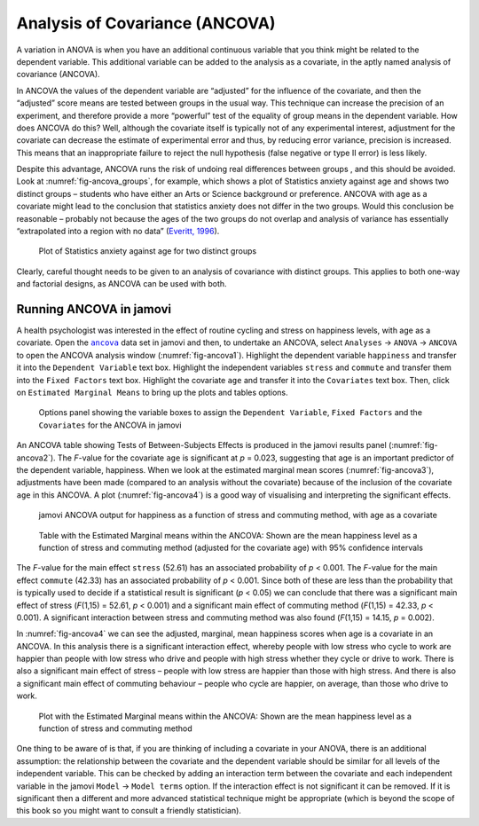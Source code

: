 .. sectionauthor:: `Danielle J. Navarro <https://djnavarro.net/>`_ and `David R. Foxcroft <https://www.davidfoxcroft.com/>`_

Analysis of Covariance (ANCOVA)
-------------------------------

A variation in ANOVA is when you have an additional continuous variable
|continuous| that you think might be related to the dependent variable. This
additional variable can be added to the analysis as a covariate, in the aptly
named analysis of covariance (ANCOVA).

In ANCOVA the values of the dependent variable are “adjusted” for the influence
of the covariate, and then the “adjusted” score means are tested between groups
|nominal| in the usual way. This technique can increase the precision of an
experiment, and therefore provide a more “powerful” test of the equality of
group means in the dependent variable. How does ANCOVA do this? Well, although
the covariate itself is typically not of any experimental interest, adjustment
for the covariate can decrease the estimate of experimental error and thus, by
reducing error variance, precision is increased. This means that an inappropriate
failure to reject the null hypothesis (false negative or type II error) is less
likely.

Despite this advantage, ANCOVA runs the risk of undoing real differences
between groups |nominal|, and this should be avoided. Look at
:numref:`fig-ancova_groups`, for example, which shows a plot of Statistics
anxiety against age and shows two distinct groups – students who have either
an Arts or Science background or preference. ANCOVA with age as a covariate
might lead to the conclusion that statistics anxiety does not differ in the two
groups. Would this conclusion be reasonable – probably not because the ages of
the two groups do not overlap and analysis of variance has essentially
“extrapolated into a region with no data” (`Everitt, 1996
<../Other/References.html#everitt-1996>`__\ ).

.. ----------------------------------------------------------------------------

.. figure:: ../_images/lsj_ancova_groups.*
   :alt: Plot of Statistics anxiety against age for two distinct groups
   :name: fig-ancova_groups

   Plot of Statistics anxiety against age for two distinct groups
   
.. ----------------------------------------------------------------------------

Clearly, careful thought needs to be given to an analysis of covariance
with distinct groups. This applies to both one-way and factorial
designs, as ANCOVA can be used with both.

Running ANCOVA in jamovi
~~~~~~~~~~~~~~~~~~~~~~~~

A health psychologist was interested in the effect of routine cycling and
stress on happiness levels, with age as a covariate. Open the |ancova|_ data set
in jamovi and then, to undertake an ANCOVA, select ``Analyses`` → ``ANOVA`` →
``ANCOVA`` to open the ANCOVA analysis window (:numref:`fig-ancova1`). Highlight
the dependent variable ``happiness`` |continuous| and transfer it into the
``Dependent Variable`` text box. Highlight the independent variables ``stress``
|nominal| and ``commute`` |nominal| and transfer them into the ``Fixed Factors``
text box. Highlight the covariate ``age`` |continuous| and transfer it into the
``Covariates`` text box. Then, click on ``Estimated Marginal Means`` to bring
up the plots and tables options.

.. ----------------------------------------------------------------------------

.. figure:: ../_images/lsj_ancova1.*
   :alt: The jamovi ANCOVA options panel
   :name: fig-ancova1

   Options panel showing the variable boxes to assign the ``Dependent
   Variable``, ``Fixed Factors`` and the ``Covariates`` for the ANCOVA in
   jamovi  
   
.. ----------------------------------------------------------------------------

An ANCOVA table showing Tests of Between-Subjects Effects is produced in the
jamovi results panel (:numref:`fig-ancova2`). The *F*-value for the covariate
``age`` is significant at *p* = 0.023, suggesting that age is an important
predictor of the dependent variable, happiness. When we look at the estimated
marginal mean scores (:numref:`fig-ancova3`), adjustments have been made
(compared to an analysis without the covariate) because of the inclusion of the
covariate ``age`` in this ANCOVA. A plot (:numref:`fig-ancova4`) is a good way of
visualising and interpreting the significant effects.

.. ----------------------------------------------------------------------------

.. figure:: ../_images/lsj_ancova2.*
   :alt: jamovi ANCOVA output
   :name: fig-ancova2

   jamovi ANCOVA output for happiness as a function of stress and commuting
   method, with age as a covariate
   
.. ----------------------------------------------------------------------------

.. figure:: ../_images/lsj_ancova3.*
   :alt: Estimated Marginal means within the ANCOVA
   :name: fig-ancova3

   Table with the Estimated Marginal means within the ANCOVA: Shown are the 
   mean happiness level as a function of stress and commuting method
   (adjusted for the covariate age) with 95\% confidence intervals
   
.. ----------------------------------------------------------------------------

The *F*-value for the main effect ``stress`` (52.61) has an associated
probability of *p* < 0.001. The *F*-value for the main effect ``commute`` (42.33)
has an associated probability of *p* < 0.001. Since both of these are less than
the probability that is typically used to decide if a statistical result is
significant (*p* < 0.05) we can conclude that there was a significant main
effect of stress (*F*\(1,15) = 52.61, *p* < 0.001) and a significant main
effect of commuting method (*F*\(1,15) = 42.33, *p* < 0.001). A significant
interaction between stress and commuting method was also found (*F*\(1,15) =
\14.15, *p* = 0.002).

In :numref:`fig-ancova4` we can see the adjusted, marginal, mean happiness
scores when age is a covariate in an ANCOVA. In this analysis there is a
significant interaction effect, whereby people with low stress who cycle to
work are happier than people with low stress who drive and people with high
stress whether they cycle or drive to work. There is also a significant main
effect of stress – people with low stress are happier than those with high
stress. And there is also a significant main effect of commuting behaviour –
people who cycle are happier, on average, than those who drive to work.

.. ----------------------------------------------------------------------------

.. figure:: ../_images/lsj_ancova4.*
   :alt: Plot with the Estimated Marginal means within the ANCOVA
   :name: fig-ancova4

   Plot with the Estimated Marginal means within the ANCOVA: Shown are the 
   mean happiness level as a function of stress and commuting method
   
.. ----------------------------------------------------------------------------

One thing to be aware of is that, if you are thinking of including a covariate
in your ANOVA, there is an additional assumption: the relationship between the
covariate and the dependent variable should be similar for all levels of the
independent variable. This can be checked by adding an interaction term between
the covariate and each independent variable in the jamovi ``Model`` → ``Model
terms`` option. If the interaction effect is not significant it can be removed.
If it is significant then a different and more advanced statistical technique
might be appropriate (which is beyond the scope of this book so you might want
to consult a friendly statistician).

.. ----------------------------------------------------------------------------

.. |ancova|                            replace:: ``ancova``
.. _ancova:                            ../_static/data/ancova.omv

.. |continuous|                       image:: ../_images/variable-continuous.*
   :width: 16px

.. |nominal|                          image:: ../_images/variable-nominal.*
   :width: 16px
